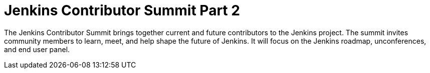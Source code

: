 
= Jenkins Contributor Summit Part 2
:page-eventLocation: Online
:page-eventStartDate: 2021-10-09T07:00:00
:page-eventLink: /events/contributor-summit/



The Jenkins Contributor Summit brings together current and future contributors to the Jenkins project.
The summit invites community members to learn, meet, and help shape the future of Jenkins.
It will focus on the Jenkins roadmap, unconferences, and end user panel.
